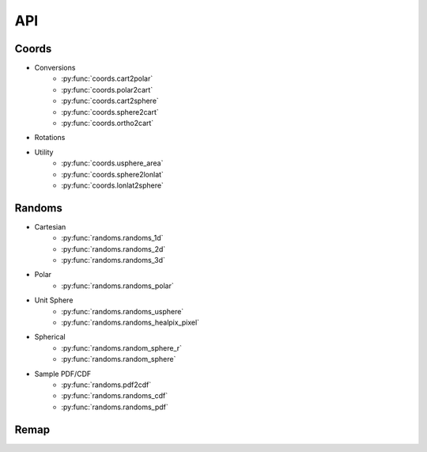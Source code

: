 ===
API
===

Coords
======

* Conversions
    * :py:func:`coords.cart2polar`
    * :py:func:`coords.polar2cart`
    * :py:func:`coords.cart2sphere`
    * :py:func:`coords.sphere2cart`
    * :py:func:`coords.ortho2cart`
* Rotations
* Utility
    * :py:func:`coords.usphere_area`
    * :py:func:`coords.sphere2lonlat`
    * :py:func:`coords.lonlat2sphere`

Randoms
=======

* Cartesian
    * :py:func:`randoms.randoms_1d`
    * :py:func:`randoms.randoms_2d`
    * :py:func:`randoms.randoms_3d`
* Polar
    * :py:func:`randoms.randoms_polar`
* Unit Sphere
    * :py:func:`randoms.randoms_usphere`
    * :py:func:`randoms.randoms_healpix_pixel`
* Spherical
    * :py:func:`randoms.random_sphere_r`
    * :py:func:`randoms.random_sphere`
* Sample PDF/CDF
    * :py:func:`randoms.pdf2cdf`
    * :py:func:`randoms.randoms_cdf`
    * :py:func:`randoms.randoms_pdf`

Remap
=====
